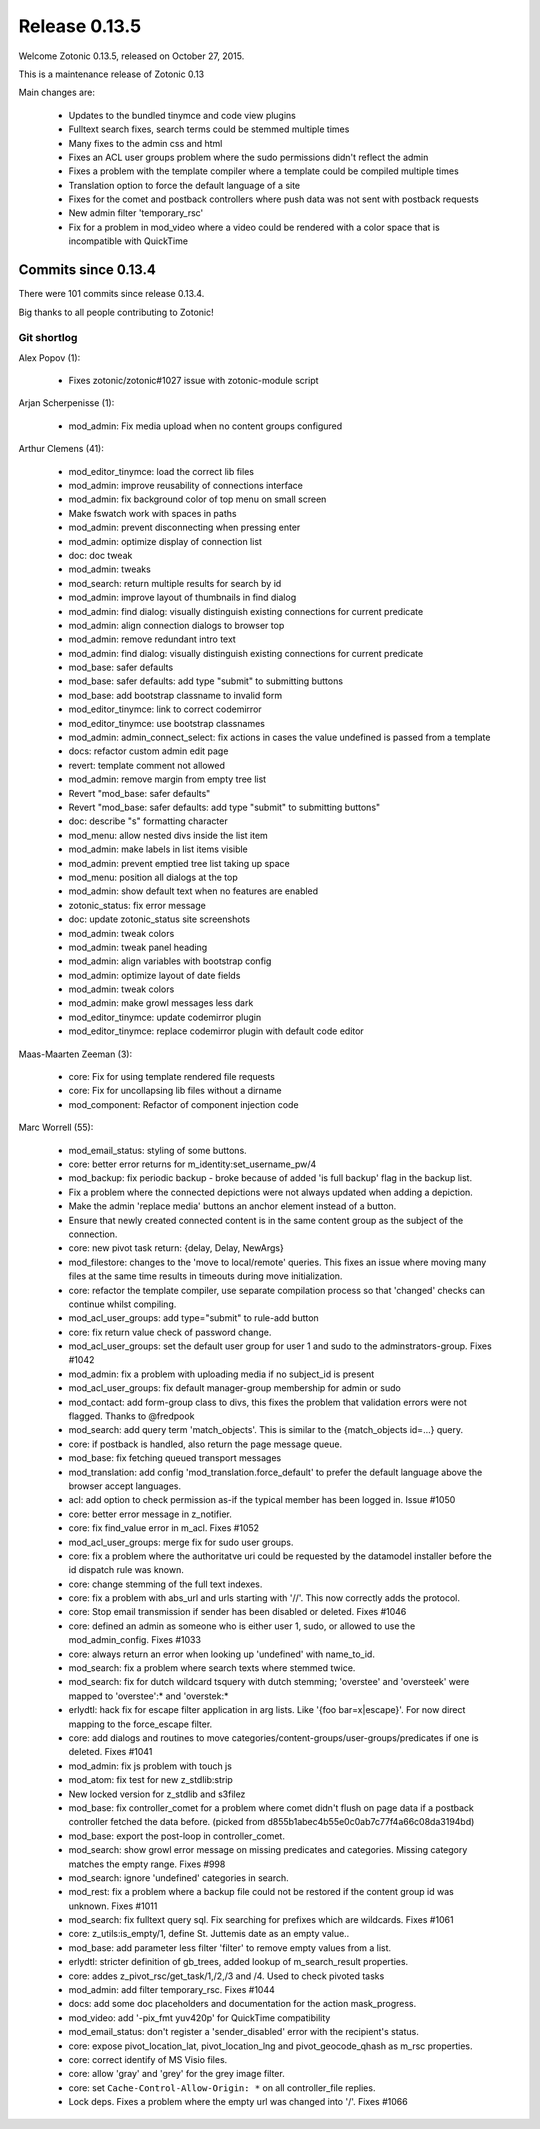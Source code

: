 .. _rel-0.13.5:

Release 0.13.5
==============

Welcome Zotonic 0.13.5, released on October 27, 2015.

This is a maintenance release of Zotonic 0.13

Main changes are:

 * Updates to the bundled tinymce and code view plugins
 * Fulltext search fixes, search terms could be stemmed multiple times
 * Many fixes to the admin css and html
 * Fixes an ACL user groups problem where the sudo permissions didn't reflect the admin
 * Fixes a problem with the template compiler where a template could be compiled multiple times
 * Translation option to force the default language of a site
 * Fixes for the comet and postback controllers where push data was not sent with postback requests
 * New admin filter 'temporary_rsc'
 * Fix for a problem in mod_video where a video could be rendered with a color space that is incompatible with QuickTime


Commits since 0.13.4
--------------------

There were 101 commits since release 0.13.4.

Big thanks to all people contributing to Zotonic!


Git shortlog
............

Alex Popov (1):

    * Fixes zotonic/zotonic#1027 issue with zotonic-module script

Arjan Scherpenisse (1):

    *  mod_admin: Fix media upload when no content groups configured

Arthur Clemens (41):

    * mod_editor_tinymce: load the correct lib files
    * mod_admin: improve reusability of connections interface
    * mod_admin: fix background color of top menu on small screen
    * Make fswatch work with spaces in paths
    * mod_admin: prevent disconnecting when pressing enter
    * mod_admin: optimize display of connection list
    * doc: doc tweak
    * mod_admin: tweaks
    * mod_search: return multiple results for search by id
    * mod_admin: improve layout of thumbnails in find dialog
    * mod_admin: find dialog: visually distinguish existing connections for current predicate
    * mod_admin: align connection dialogs to browser top
    * mod_admin: remove redundant intro text
    * mod_admin: find dialog: visually distinguish existing connections for current predicate
    * mod_base: safer defaults
    * mod_base: safer defaults: add type "submit" to submitting buttons
    * mod_base: add bootstrap classname to invalid form
    * mod_editor_tinymce: link to correct codemirror
    * mod_editor_tinymce: use bootstrap classnames
    * mod_admin: admin_connect_select: fix actions in cases the value undefined is passed from a template
    * docs: refactor custom admin edit page
    * revert: template comment not allowed
    * mod_admin: remove margin from empty tree list
    * Revert "mod_base: safer defaults"
    * Revert "mod_base: safer defaults: add type "submit" to submitting buttons"
    * doc: describe "s" formatting character
    * mod_menu: allow nested divs inside the list item
    * mod_admin: make labels in list items visible
    * mod_admin: prevent emptied tree list taking up space
    * mod_menu: position all dialogs at the top
    * mod_admin: show default text when no features are enabled
    * zotonic_status: fix error message
    * doc: update zotonic_status site screenshots
    * mod_admin: tweak colors
    * mod_admin: tweak panel heading
    * mod_admin: align variables with bootstrap config
    * mod_admin: optimize layout of date fields
    * mod_admin: tweak colors
    * mod_admin: make growl messages less dark
    * mod_editor_tinymce: update codemirror plugin
    * mod_editor_tinymce: replace codemirror plugin with default code editor

Maas-Maarten Zeeman (3):

    * core: Fix for using template rendered file requests
    * core: Fix for uncollapsing lib files without a dirname
    * mod_component: Refactor of component injection code

Marc Worrell (55):

    * mod_email_status: styling of some buttons.
    * core: better error returns for m_identity:set_username_pw/4
    * mod_backup: fix periodic backup - broke because of added 'is full backup' flag in the backup list.
    * Fix a problem where the connected depictions were not always updated when adding a depiction.
    * Make the admin 'replace media' buttons an anchor element instead of a button.
    * Ensure that newly created connected content is in the same content group as the subject of the connection.
    * core: new pivot task return: {delay, Delay, NewArgs}
    * mod_filestore: changes to the 'move to local/remote' queries. This fixes an issue where moving many files at the same time results in timeouts during move initialization.
    * core: refactor the template compiler, use separate compilation process so that 'changed' checks can continue whilst compiling.
    * mod_acl_user_groups: add type="submit" to rule-add button
    * core: fix return value check of password change.
    * mod_acl_user_groups: set the default user group for user 1 and sudo to the adminstrators-group. Fixes #1042
    * mod_admin: fix a problem with uploading media if no subject_id is present
    * mod_acl_user_groups: fix default manager-group membership for admin or sudo
    * mod_contact: add form-group class to divs, this fixes the problem that validation errors were not flagged. Thanks to @fredpook
    * mod_search: add query term 'match_objects'.  This is similar to the {match_objects id=...} query.
    * core: if postback is handled, also return the page message queue.
    * mod_base: fix fetching queued transport messages
    * mod_translation: add config 'mod_translation.force_default' to prefer the default language above the browser accept languages.
    * acl: add option to check permission as-if the typical member has been logged in. Issue #1050
    * core: better error message in z_notifier.
    * core: fix find_value error in m_acl. Fixes #1052
    * mod_acl_user_groups: merge fix for sudo user groups.
    * core: fix a problem where the authoritatve uri could be requested by the datamodel installer before the id dispatch rule was known.
    * core: change stemming of the full text indexes.
    * core: fix a problem with abs_url and urls starting with '//'. This now correctly adds the protocol.
    * core: Stop email transmission if sender has been disabled or deleted. Fixes #1046
    * core: defined an admin as someone who is either user 1, sudo, or allowed to use the mod_admin_config. Fixes #1033
    * core: always return an error when looking up 'undefined' with name_to_id.
    * mod_search: fix a problem where search texts where stemmed twice.
    * mod_search: fix for dutch wildcard tsquery with dutch stemming; 'overstee' and 'oversteek' were mapped to 'overstee':* and 'overstek:*
    * erlydtl: hack fix for escape filter application in arg lists. Like '{foo bar=x|escape}'. For now direct mapping to the force_escape filter.
    * core: add dialogs and routines to move categories/content-groups/user-groups/predicates if one is deleted. Fixes #1041
    * mod_admin: fix js problem with touch js
    * mod_atom: fix test for new z_stdlib:strip
    * New locked version for z_stdlib and s3filez
    * mod_base: fix controller_comet for a problem where comet didn't flush on page data if a postback controller fetched the data before. (picked from d855b1abec4b55e0c0ab7c77f4a66c08da3194bd)
    * mod_base: export the post-loop in controller_comet.
    * mod_search: show growl error message on missing predicates and categories. Missing category matches the empty range. Fixes #998
    * mod_search: ignore 'undefined' categories in search.
    * mod_rest: fix a problem where a backup file could not be restored if the content group id was unknown. Fixes #1011
    * mod_search: fix fulltext query sql. Fix searching for prefixes which are wildcards. Fixes #1061
    * core: z_utils:is_empty/1, define St. Juttemis date as an empty value..
    * mod_base: add parameter less filter 'filter' to remove empty values from a list.
    * erlydtl: stricter definition of gb_trees, added lookup of m_search_result properties.
    * core: addes z_pivot_rsc/get_task/1,/2,/3 and /4. Used to check pivoted tasks
    * mod_admin: add filter temporary_rsc. Fixes #1044
    * docs: add some doc placeholders and documentation for the action mask_progress.
    * mod_video: add '-pix_fmt yuv420p' for QuickTime compatibility
    * mod_email_status: don't register a 'sender_disabled' error with the recipient's status.
    * core: expose pivot_location_lat, pivot_location_lng and pivot_geocode_qhash as m_rsc properties.
    * core: correct identify of MS Visio files.
    * core: allow 'gray' and 'grey' for the grey image filter.
    * core: set ``Cache-Control-Allow-Origin: *`` on all controller_file replies.
    * Lock deps. Fixes a problem where the empty url was changed into '/'. Fixes #1066

